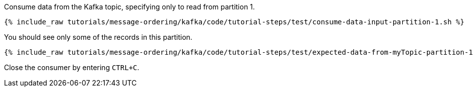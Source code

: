 Consume data from the Kafka topic, specifying only to read from partition 1.

+++++
<pre class="snippet"><code class="shell">{% include_raw tutorials/message-ordering/kafka/code/tutorial-steps/test/consume-data-input-partition-1.sh %}</code></pre>
+++++

You should see only some of the records in this partition.

+++++
<pre class="snippet"><code class="text">{% include_raw tutorials/message-ordering/kafka/code/tutorial-steps/test/expected-data-from-myTopic-partition-1.sh %}</code></pre>
+++++

Close the consumer by entering `CTRL+C`.
